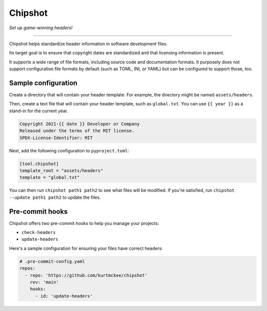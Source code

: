 ..
    This file is a part of Chipshot <https://github.com/kurtmckee/chipshot>
    Copyright 2022-2023 Kurt McKee <contactme@kurtmckee.org>
    SPDX-License-Identifier: MIT


Chipshot
########

*Set up game-winning headers!*

----

Chipshot helps standardize header information in software development files.

Its target goal is to ensure that copyright dates are standardized
and that licensing information is present.

It supports a wide range of file formats,
including source code and documentation formats.
It purposely does not support configuration file formats by default
(such as TOML, INI, or YAML)
but can be configured to support those, too.


Sample configuration
====================

Create a directory that will contain your header template.
For example, the directory might be named ``assets/headers``.

Then, create a text file that will contain your header template,
such as ``global.txt``.
You can use ``{{ year }}`` as a stand-in for the current year.

..  code-block:: text

    Copyright 2021-{{ date }} Developer or Company
    Released under the terms of the MIT license.
    SPDX-License-Identifier: MIT

Next, add the following configuration to ``pyproject.toml``:

..  code-block:: toml

    [tool.chipshot]
    template_root = "assets/headers"
    template = "global.txt"

You can then run ``chipshot path1 path2`` to see what files will be modified.
If you're satisfied, run ``chipshot --update path1 path2`` to update the files.


Pre-commit hooks
================

Chipshot offers two pre-commit hooks to help you manage your projects:

*   ``check-headers``
*   ``update-headers``

Here's a sample configuration for ensuring your files have correct headers:

..  code-block:: yaml

    # .pre-commit-config.yaml
    repos:
      - repo: 'https://github.com/kurtmckee/chipshot'
        rev: 'main'
        hooks:
          - id: 'update-headers'
